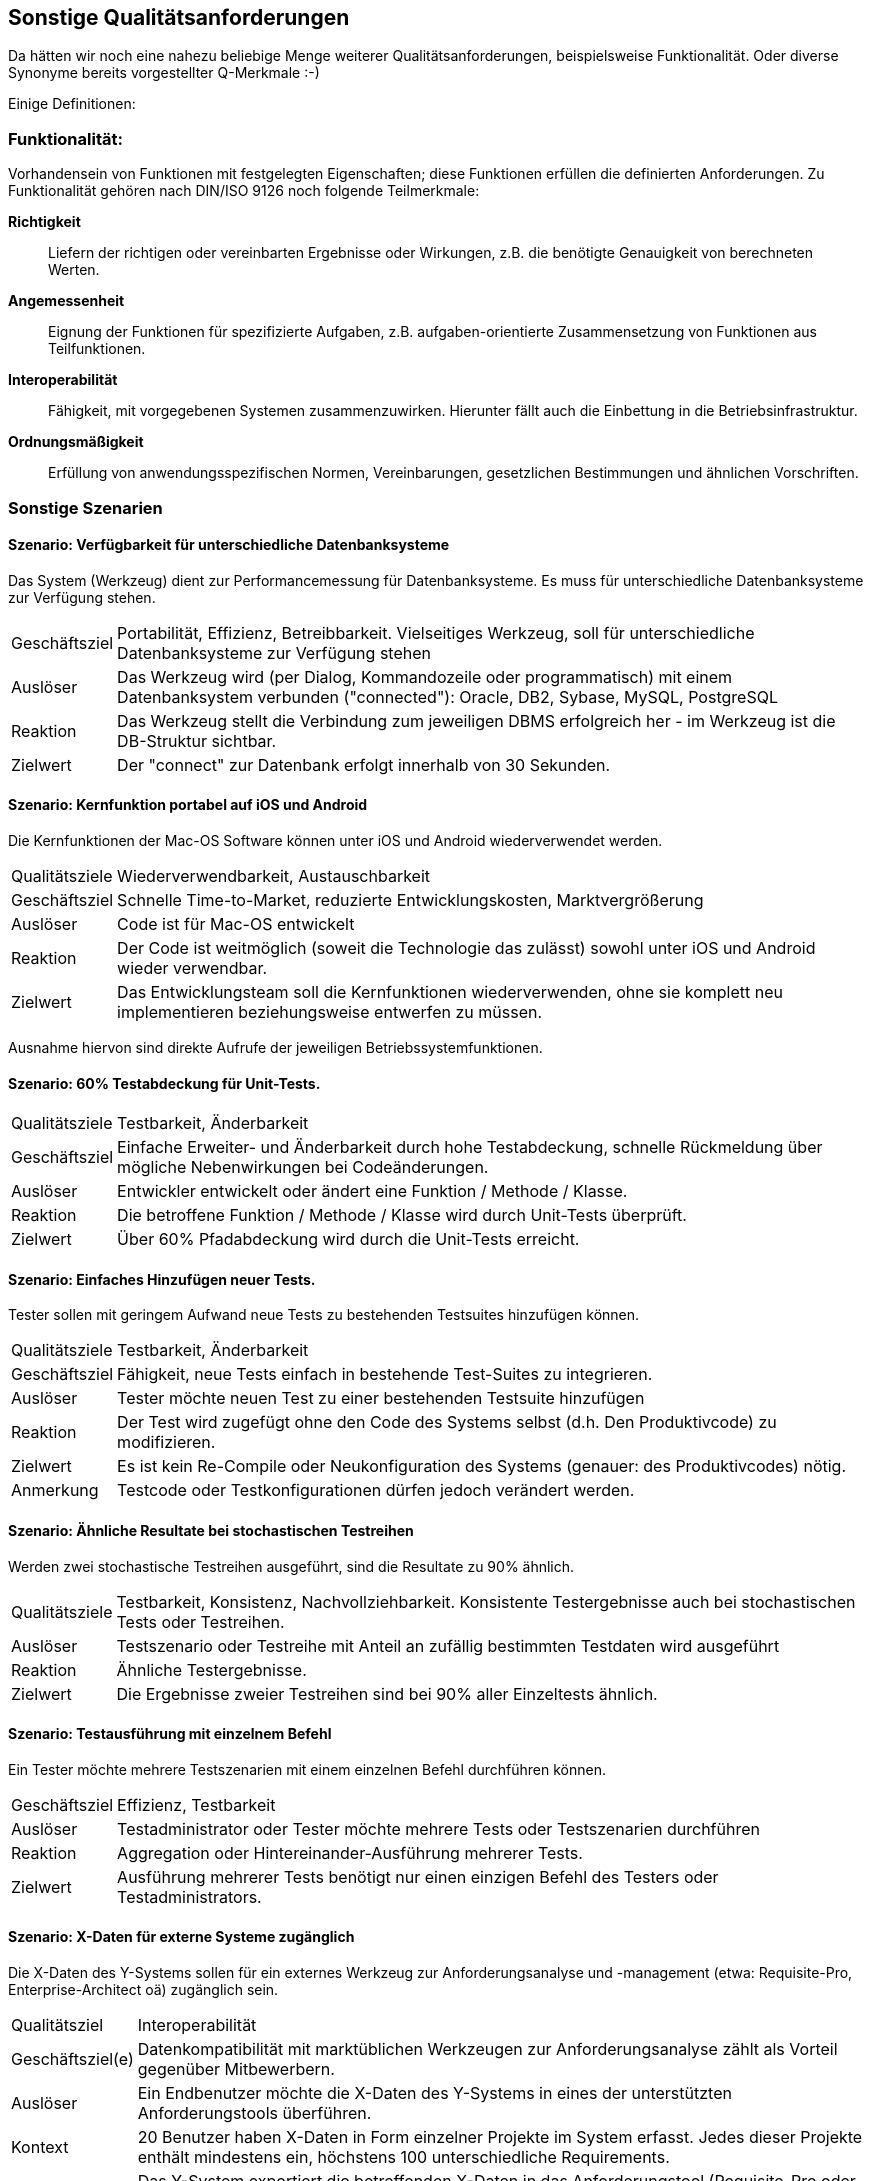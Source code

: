 == Sonstige Qualitätsanforderungen

Da hätten wir noch eine nahezu beliebige Menge weiterer Qualitätsanforderungen, beispielsweise Funktionalität. Oder diverse Synonyme bereits vorgestellter Q-Merkmale :-)

Einige Definitionen:

=== Funktionalität:

Vorhandensein von Funktionen mit festgelegten Eigenschaften; diese Funktionen erfüllen die definierten Anforderungen. Zu Funktionalität gehören nach DIN/ISO 9126 noch folgende Teilmerkmale:

*Richtigkeit*:: Liefern der richtigen oder vereinbarten Ergebnisse oder Wirkungen, z.B. die benötigte Genauigkeit von berechneten Werten.
*Angemessenheit*:: Eignung der Funktionen für spezifizierte Aufgaben, z.B. aufgaben-orientierte Zusammensetzung von Funktionen aus Teilfunktionen.
*Interoperabilität*:: Fähigkeit, mit vorgegebenen Systemen zusammenzuwirken. Hierunter fällt auch die Einbettung in die Betriebsinfrastruktur.
*Ordnungsmäßigkeit*:: Erfüllung von anwendungsspezifischen Normen, Vereinbarungen, gesetzlichen Bestimmungen und ähnlichen Vorschriften.


=== Sonstige Szenarien

==== Szenario: Verfügbarkeit für unterschiedliche Datenbanksysteme
Das System (Werkzeug) dient zur Performancemessung für Datenbanksysteme. 
Es muss für unterschiedliche Datenbanksysteme zur Verfügung stehen. 

[horizontal]
Geschäftsziel::
Portabilität, Effizienz, Betreibbarkeit.
Vielseitiges Werkzeug, soll für unterschiedliche Datenbanksysteme zur Verfügung stehen

Auslöser::
Das Werkzeug wird (per Dialog, Kommandozeile oder programmatisch) mit einem Datenbanksystem verbunden ("connected"): Oracle, DB2, Sybase, MySQL, PostgreSQL

Reaktion::
Das Werkzeug stellt die Verbindung zum jeweiligen DBMS erfolgreich her - im Werkzeug ist die DB-Struktur sichtbar.

Zielwert::
Der "connect" zur Datenbank erfolgt innerhalb von 30 Sekunden.

==== Szenario: Kernfunktion portabel auf iOS und Android
Die Kernfunktionen der Mac-OS Software können unter iOS und Android wiederverwendet werden. 

[horizontal]
Qualitätsziele:: 
Wiederverwendbarkeit, Austauschbarkeit

Geschäftsziel::
Schnelle Time-to-Market, reduzierte Entwicklungskosten, Marktvergrößerung

Auslöser::
Code ist für Mac-OS entwickelt

Reaktion::
Der Code ist weitmöglich (soweit die Technologie das zulässt) sowohl unter iOS und Android wieder verwendbar.

Zielwert::
Das Entwicklungsteam soll die Kernfunktionen wiederverwenden, ohne sie komplett neu implementieren beziehungsweise entwerfen zu müssen.

Ausnahme hiervon sind direkte Aufrufe der jeweiligen Betriebssystemfunktionen.


==== Szenario: 60% Testabdeckung für Unit-Tests. 

[horizontal]
Qualitätsziele:: Testbarkeit, Änderbarkeit

Geschäftsziel::
Einfache Erweiter- und Änderbarkeit durch hohe Testabdeckung, schnelle Rückmeldung über mögliche Nebenwirkungen bei Codeänderungen.

Auslöser::
Entwickler entwickelt oder ändert eine Funktion / Methode / Klasse.

Reaktion::
Die betroffene Funktion / Methode / Klasse wird durch Unit-Tests überprüft.

Zielwert::
Über 60% Pfadabdeckung wird durch die Unit-Tests erreicht.


==== Szenario: Einfaches Hinzufügen neuer Tests. 
Tester sollen mit geringem Aufwand neue Tests zu bestehenden Testsuites hinzufügen können.

[horizontal]
Qualitätsziele:: Testbarkeit, Änderbarkeit

Geschäftsziel::
Fähigkeit, neue Tests einfach in bestehende Test-Suites zu integrieren.

Auslöser::
Tester möchte neuen Test zu einer bestehenden Testsuite hinzufügen 

Reaktion::
Der Test wird zugefügt ohne den Code des Systems selbst (d.h. Den Produktivcode) zu modifizieren.

Zielwert::
Es ist kein Re-Compile oder Neukonfiguration des Systems (genauer: des Produktivcodes) nötig.

Anmerkung:: Testcode oder Testkonfigurationen dürfen jedoch verändert werden.



==== Szenario: Ähnliche Resultate bei stochastischen Testreihen
Werden zwei stochastische Testreihen ausgeführt, sind die Resultate zu 90% ähnlich.

[horizontal]
Qualitätsziele:: Testbarkeit, Konsistenz, Nachvollziehbarkeit. 
Konsistente Testergebnisse auch bei stochastischen Tests oder Testreihen.

Auslöser::
Testszenario oder Testreihe mit Anteil an zufällig bestimmten Testdaten wird ausgeführt 

Reaktion::
Ähnliche Testergebnisse.

Zielwert::
Die Ergebnisse zweier Testreihen sind bei 90% aller Einzeltests ähnlich.

==== Szenario: Testausführung mit einzelnem Befehl
Ein Tester möchte mehrere Testszenarien mit einem einzelnen Befehl durchführen können. 


[horizontal]
Geschäftsziel::
Effizienz, Testbarkeit 

Auslöser::
Testadministrator oder Tester möchte mehrere Tests oder Testszenarien durchführen 

Reaktion::
Aggregation oder Hintereinander-Ausführung mehrerer Tests.

Zielwert::
Ausführung mehrerer Tests benötigt nur einen einzigen Befehl des Testers oder Testadministrators.


==== Szenario: X-Daten für externe Systeme zugänglich
Die X-Daten des Y-Systems sollen für ein externes Werkzeug zur Anforderungsanalyse und -management (etwa: Requisite-Pro, Enterprise-Architect oä) zugänglich sein. 

[horizontal]
Qualitätsziel:: Interoperabilität

Geschäftsziel(e)::
Datenkompatibilität mit marktüblichen Werkzeugen zur Anforderungsanalyse zählt als Vorteil gegenüber Mitbewerbern.

Auslöser::
Ein Endbenutzer möchte die X-Daten des Y-Systems in eines der unterstützten Anforderungstools überführen. 

Kontext::
20 Benutzer haben X-Daten in Form einzelner Projekte im System erfasst.
Jedes dieser Projekte enthält mindestens ein, höchstens 100 unterschiedliche Requirements.

Reaktion::
Das Y-System exportiert die betreffenden X-Daten in das Anforderungstool (Requisite-Pro oder Enterprise-Architect).

Zielwert::
* Beim Export der Daten treten keine Fehler auf.
* Von den im Y-System enthaltenen Requirements werden mindestens 98% korrekt exportiert.
* Sämtliche nicht exportierten Requirements werden den betroffenen Benutzern als Fehler gemeldet.


